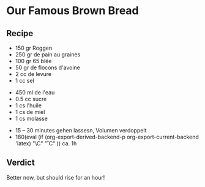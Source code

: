 #+MACRO: deg       (eval (if (org-export-derived-backend-p org-export-current-backend 'latex) "\\textdegree{}C" "˚C"             ))
#+MACRO: clearpage (eval (if (org-export-derived-backend-p org-export-current-backend 'latex) "\\clearpage"        ""               ))


* Our Famous Brown Bread
** Recipe
- 150 gr Roggen
- 250 gr de pain au graines
- 100 gr 65 blée
- 50 gr de flocons d'avoine
- 2 cc de levure
- 1 cc sel


- 450 ml de l'eau
- 0.5 cc sucre
- 1 cs l'huile
- 1 cs de miel
- 1 cs molasse


- 15 -- 30 minutes gehen lassesn, Volumen verdoppelt
- 180{{{deg}}} ca. 1h

** Verdict
Better now, but should rise for an hour!
